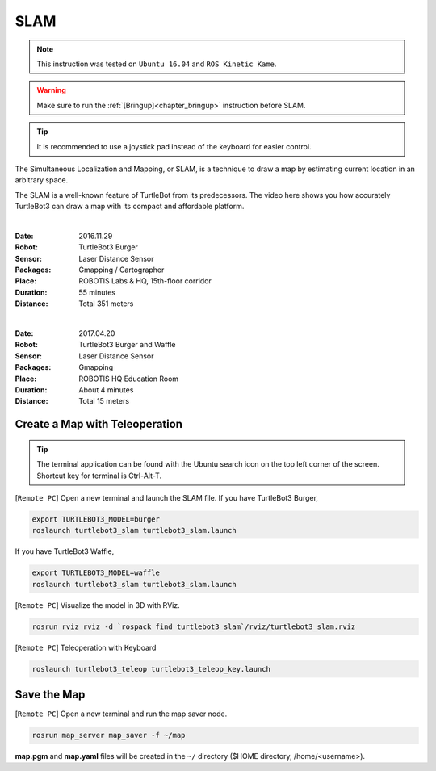 .. _chapter_slam:

SLAM
====

.. NOTE:: This instruction was tested on ``Ubuntu 16.04`` and ``ROS Kinetic Kame``.

.. WARNING:: Make sure to run the :ref:`[Bringup]<chapter_bringup>` instruction before SLAM.

.. TIP:: It is recommended to use a joystick pad instead of the keyboard for easier control.

The Simultaneous Localization and Mapping, or SLAM, is a technique to draw a map by estimating current location in an arbitrary space.

The SLAM is a well-known feature of TurtleBot from its predecessors. The video here shows you how accurately TurtleBot3 can draw a map with its compact and affordable platform.

.. raw:: html

  <iframe width="640" height="360" src="https://www.youtube.com/embed/lkW4-dG2BCY" frameborder="0" allowfullscreen></iframe>

|

:Date: 2016.11.29
:Robot: TurtleBot3 Burger
:Sensor: Laser Distance Sensor
:Packages: Gmapping / Cartographer
:Place: ROBOTIS Labs & HQ, 15th-floor corridor
:Duration: 55 minutes
:Distance: Total 351 meters

.. raw:: html

  <iframe width="640" height="360" src="https://www.youtube.com/embed/7mEKrT_cKWI" frameborder="0" allowfullscreen></iframe>

|

:Date: 2017.04.20
:Robot: TurtleBot3 Burger and Waffle
:Sensor: Laser Distance Sensor
:Packages: Gmapping
:Place: ROBOTIS HQ Education Room
:Duration: About 4 minutes
:Distance: Total 15 meters

Create a Map with Teleoperation
-------------------------------

.. TIP:: The terminal application can be found with the Ubuntu search icon on the top left corner of the screen. Shortcut key for terminal is Ctrl-Alt-T.

[``Remote PC``] Open a new terminal and launch the SLAM file.
If you have TurtleBot3 Burger,

.. code-block:: bash

  export TURTLEBOT3_MODEL=burger
  roslaunch turtlebot3_slam turtlebot3_slam.launch

If you have TurtleBot3 Waffle,

.. code-block:: bash

  export TURTLEBOT3_MODEL=waffle
  roslaunch turtlebot3_slam turtlebot3_slam.launch


[``Remote PC``] Visualize the model in 3D with RViz.

.. code-block:: bash

  rosrun rviz rviz -d `rospack find turtlebot3_slam`/rviz/turtlebot3_slam.rviz

[``Remote PC``] Teleoperation with Keyboard

.. code-block:: bash

  roslaunch turtlebot3_teleop turtlebot3_teleop_key.launch

Save the Map
------------

[``Remote PC``] Open a new terminal and run the map saver node.

.. code-block:: bash

  rosrun map_server map_saver -f ~/map

**map.pgm** and **map.yaml** files will be created in the ``~/`` directory ($HOME directory, /home/<username>).
